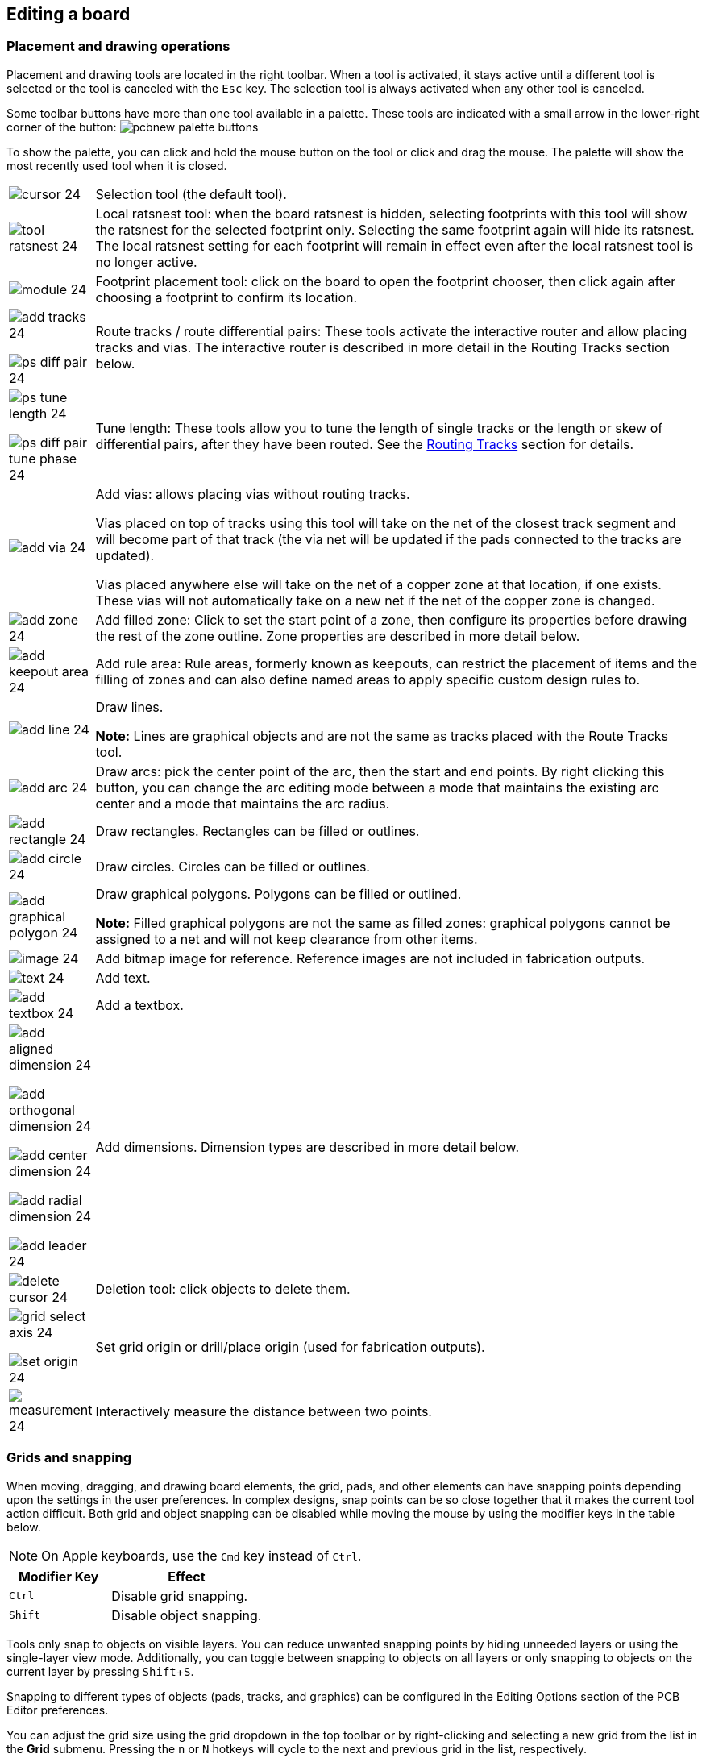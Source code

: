 :experimental:

== Editing a board

=== Placement and drawing operations

Placement and drawing tools are located in the right toolbar.  When a tool is activated, it stays
active until a different tool is selected or the tool is canceled with the kbd:[Esc] key.  The
selection tool is always activated when any other tool is canceled.

Some toolbar buttons have more than one tool available in a palette.  These tools are indicated
with a small arrow in the lower-right corner of the button:
image:images/pcbnew_palette_buttons.png[]

To show the palette, you can click and hold the mouse button on the tool or click and drag the
mouse.  The palette will show the most recently used tool when it is closed.

[width="100%",cols="5%,95%",]
|====
| image:images/icons/cursor_24.png[]
    | Selection tool (the default tool).
| image:images/icons/tool_ratsnest_24.png[]
    | Local ratsnest tool: when the board ratsnest is hidden, selecting footprints with this tool
      will show the ratsnest for the selected footprint only.  Selecting the same footprint again
      will hide its ratsnest.  The local ratsnest setting for each footprint will remain in effect
      even after the local ratsnest tool is no longer active.
| image:images/icons/module_24.png[]
    | Footprint placement tool: click on the board to open the footprint chooser, then click again
      after choosing a footprint to confirm its location.
| image:images/icons/add_tracks_24.png[]

  image:images/icons/ps_diff_pair_24.png[]
    | Route tracks / route differential pairs: These tools activate the interactive router and
      allow placing tracks and vias.  The interactive router is described in more detail in the
      Routing Tracks section below.
| image:images/icons/ps_tune_length_24.png[]

  image:images/icons/ps_diff_pair_tune_phase_24.png[]
    | Tune length: These tools allow you to tune the length of single tracks or the length or
    skew of differential pairs, after they have been routed.  See the
    <<length-tuning,Routing Tracks>> section for details.
| image:images/icons/add_via_24.png[]
    | Add vias: allows placing vias without routing tracks.

    Vias placed on top of tracks using this tool will take on the net of the closest track segment
    and will become part of that track (the via net will be updated if the pads connected to the
    tracks are updated).

    Vias placed anywhere else will take on the net of a copper zone at that location, if one
    exists.  These vias will not automatically take on a new net if the net of the copper zone is
    changed.
| image:images/icons/add_zone_24.png[]
    | Add filled zone: Click to set the start point of a zone, then configure its properties before
      drawing the rest of the zone outline.  Zone properties are described in more detail below.
| image:images/icons/add_keepout_area_24.png[]
    | Add rule area: Rule areas, formerly known as keepouts, can restrict the placement of items
      and the filling of zones and can also define named areas to apply specific custom design
      rules to.
| image:images/icons/add_line_24.png[]
    | Draw lines.

    *Note:* Lines are graphical objects and are not the same as tracks placed with the Route Tracks
          tool.
| image:images/icons/add_arc_24.png[]
    | Draw arcs: pick the center point of the arc, then the start and end points. By right clicking this button, you can change the arc editing mode between a mode that maintains the existing arc center and a mode that maintains the arc radius.
| image:images/icons/add_rectangle_24.png[]
    | Draw rectangles.  Rectangles can be filled or outlines.
| image:images/icons/add_circle_24.png[]
    | Draw circles.  Circles can be filled or outlines.
| image:images/icons/add_graphical_polygon_24.png[]
    | Draw graphical polygons.  Polygons can be filled or outlined.

    *Note:* Filled graphical polygons are not the same as filled zones: graphical polygons cannot
    be assigned to a net and will not keep clearance from other items.
| image:images/icons/image_24.png[]
    | Add bitmap image for reference. Reference images are not included in
    fabrication outputs.
| image:images/icons/text_24.png[]
    | Add text.
| image:images/icons/add_textbox_24.png[]
    | Add a textbox.
| image:images/icons/add_aligned_dimension_24.png[]

  image:images/icons/add_orthogonal_dimension_24.png[]

  image:images/icons/add_center_dimension_24.png[]

  image:images/icons/add_radial_dimension_24.png[]

  image:images/icons/add_leader_24.png[]
    | Add dimensions.  Dimension types are described in more detail below.
| image:images/icons/delete_cursor_24.png[]
    | Deletion tool: click objects to delete them.
| image:images/icons/grid_select_axis_24.png[]

  image:images/icons/set_origin_24.png[]
    | Set grid origin or drill/place origin (used for fabrication outputs).
| image:images/icons/measurement_24.png[]
    | Interactively measure the distance between two points.

|====

=== Grids and snapping

When moving, dragging, and drawing board elements, the grid, pads, and other elements can have
snapping points depending upon the settings in the user preferences.  In complex designs, snap
points can be so close together that it makes the current tool action difficult.  Both grid and
object snapping can be disabled while moving the mouse by using the modifier keys in the table
below.

NOTE: On Apple keyboards, use the kbd:[Cmd] key instead of kbd:[Ctrl].

[options="header",cols="40%,60%"]
|====
| Modifier Key | Effect
| kbd:[Ctrl] | Disable grid snapping.
| kbd:[Shift] | Disable object snapping.
|====

Tools only snap to objects on visible layers. You can reduce unwanted snapping
points by hiding unneeded layers or using the single-layer view mode.
Additionally, you can toggle between snapping to objects on all layers or only
snapping to objects on the current layer by pressing kbd:[Shift+S].

Snapping to different types of objects (pads, tracks, and graphics) can be
configured in the Editing Options section of the PCB Editor preferences.

You can adjust the grid size using the grid dropdown in the top toolbar or by
right-clicking and selecting a new grid from the list in the **Grid** submenu.
Pressing the kbd:[n] or kbd:[N] hotkeys will cycle to the next and previous grid
in the list, respectively.

You can also select a new grid or edit the available grids in the **Grids** pane
of the preferences dialog. As a shortcut to reach this dialog, right click the
image:images/icons/grid_24.png[show grid button] button on the left toolbar and
select **Edit Grids...**.

image::images/grid_panel.png[grid settings dialog]

In this dialog you can select an active grid from the list of grids, reorder the
list of grids, and add or remove grids. Grids defined in this dialog can have
unequal X and Y spacing as well as an optional name.

This dialog also lets you designate two grids from the list as "Fast Grids",
which can be quickly selected using kbd:[Alt+1] and kbd:[Alt+2].

Finally, you can configure grid overrides for different types of objects. Grid
overrides let you set particular grid sizes for different types of objects which
will be used instead of the default grid when working with those objects. For
example, you can set a 100 mil grid for footprints and pads while using
smaller grids to finely position tracks, vias, and text. Grid overrides can be
individually enabled and disabled in this dialog, or globally enabled and
disabled using the
image:images/icons/grid_override_24.png[grid override enable button] button on
the left toolbar (kbd:[Ctrl+Shift+G]).

To change the origin (zero point) of the grid, use **Place** -> **Grid Origin**
and click to place the origin in the canvas. This function is also available
with the image:images/icons/grid_select_axis_24.png[grid origin button] button
in the right toolbar. Alternatively, you can enter explicit coordinates for the
grid origin with **Edit** -> **Grid Origin...**.

The visual appearance of the grid can also be customized in several ways. You
can change the thickness of the grid markings, switch their shape (dots, lines,
or crosses), and set the minimum displayed spacing in the **Display Options**
page of the preferences dialog, and you can change the grid color in the
**Colors** page of the preferences dialog.

The grid can be shown or hidden using the
image:images/icons/grid_24.png[show grid button] button on the left-hand
toolbar. By default the grid is still active even if it is hidden, but this is
configurable in the **Display Options** preferences page. There you can set the
grid to be disabled when it is hidden or even disable the grid entirely.

[[editing-object-properties]]
=== Editing object properties

All objects have properties that are editable in a dialog.  Use the hotkey kbd:[E] or select
**Properties** from the right-click context menu to edit the properties of selected item(s).  You can
only open the properties dialog if all the items you have selected are of the same type.

You can also view and edit item properties using the Properties Manager. The
Properties Manager is a docked panel that displays the properties of the
selected item or items for editing. If multiple types of items are selected at
once, the properties panel displays only the properties shared by all of the
selected item types.

image::images/pcbnew_properties_manager.png[Properties Manager showing properties for a footprint]

Editing a property in the Properties Manager immediately applies the change.
When multiple items are selected, property modifications are applied to each
selected item individually, not to the whole selection as a group. For example,
when changing the orientation of multiple items, each item is individually
rotated around its own origin, not the group's origin.

Show the Properties Manager with **View** -> **Show Properties Manager** or the
image:images/icons/tools_24.png[Properties Manager icon] button on the left toolbar.

Several tools are available for editing properties of specific types of objects in bulk.
For text and graphical items, you can use the
<<pcbnew-edit-text-and-graphics-properties,Edit Text and Graphics Properties tool>>. Tracks and vias
can be bulk-edited using the <<modifying-tracks,Edit Track and Via Properties tool>>.
Teardrop properties can be edited with the <<editing-teardrops,Edit Teardrops tool>>.

In properties dialogs and many other dialogs, any field that contains a numeric
value can also accept a basic math expression that results in a numeric value.

For example, a dimension may be entered as `2 * 2mm`, resulting in a value of
`4mm`.  Basic arithmetic operators as well as parentheses for defining order of
operations are supported.

=== Board outlines (Edge Cuts)

KiCad uses graphical objects on the `Edge.Cuts` layer to define the board outline.  The outline
must be a continuous (closed) shape, but can be made up of different types of graphical object such
as lines and arcs, or be a single object such as a rectangle or polygon.  If no board outline is
defined, or the board outline is invalid, some functions such as the 3D viewer and some design rule
checks will not be functional.

[[working-with-footprints]]
=== Working with footprints

==== Adding footprints to the board

Footprints are automatically added to the board when the PCB is
<<forward-and-back-annotation,updated from the schematic>>. The footprint associated with each
schematic symbol is added to the board if it is not already present, and each footprint pad is
associated with the corresponding symbol pin's net. Symbol pins are matched to footprint pads by
pin/pad number.

When footprints are added to the board after an update from the schematic, they are grouped by
schematic sheet and by geographical location in the schematic. They are initially attached to the
cursor; you can place them by clicking in the desired location.

You can also add footprints to the board manually using the
xref:../eeschema/eeschema.adoc#assigning-footprints-in-symbol-properties[Add Footprint tool]
(kbd:[A] or the image:images/icons/module_24.png[] button).

NOTE: Footprints added in this way will not be automatically associated with a
      symbol or have nets assigned to their pads, and subsequent updates from
      the schematic will remove these unassociated footprints unless the
      footprint is locked or the **Delete footprints with no symbols** option is
      unchecked in the Update PCB From Schematic dialog. For these reasons, it
      is usually recommended to avoid manually adding footprints to the board.
      Manually adding footprints is necessary for
      <<starting-from-scratch,PCB-only workflows>>, and can also be useful for
      adding logos or other footprints that do not need a corresponding
      schematic symbol.

==== Placing and moving footprints

Once footprints have been added to the board, you can reposition them in many ways.

The Move command (kbd:[M]) moves a footprint or a selection of footprints, ignoring any connected
track segments that are not selected. No DRC checking is done when moving footprints with the Move
command, although any footprint courtyards that collide with the moved footprint's courtyard will
be highlighted.

There is a reference point for the move operation, which is the point in the footprint which
attaches to the cursor and therefore the point in the footprint that snaps to the grid and to other
objects. The reference point during a move is determined by the location of the cursor when the Move
command is initiated. If the cursor is over a pad, the pad's center will be used as the reference
point. If the cursor is not over a pad, the footprint's anchor (coordinate origin point) will be
used. To select an arbitrary snapping point, you can use the Move With Reference command instead of
the regular Move command (right click -> **Positioning Tools** -> **Move with Reference**). After
initiating the command, click on the desired reference point; KiCad will then begin the move with
that point as the reference.

You can also use the Drag command (kbd:[D]) to move the selected footprint using the interactive
router, maintaining all track connections to the footprint. Dragging footprints behaves like the
Highlight Collisions router mode: obstacles will not be avoided or shoved, only highlighted.
Ordinarily the router will prevent you from dragging a footprint into a position that violates DRC:
when you click to commit a drag in a position that violates DRC, the footprint will return to its
original position. To force a drag to be committed even if it violates DRC, kbd:[Ctrl]-click to
commit the drag. Like the Move command, colliding courtyards are highlighted.

NOTE: Only tracks that end at the origin of the footprint's pads will be dragged. Tracks that
      simply pass through the pad or that end on the pad at a location other than the origin will
      not be dragged.

You can move a footprint to the opposite side of the board with the Flip command (kbd:[F]). Any
parts of the footprint on a front layer will be swapped to the corresponding back layer, and vice
versa.

Footprints can be rotated counter-clockwise using the kbd:[R] hotkey, or clockwise using kbd:[Shift+R].
By default, footprints are rotated by 90 degrees every time the rotate command is used, but you
can configure the rotation angle step in **Preferences** -> **PCB Editor** -> **Editing Options**.

You can directly set a footprint's exact absolute position, rotation angle, and PCB side using
either the Footprint Properties dialog or the Properties panel.

To reposition a footprint relative to its current position, use the Move Exactly tool
(kbd:[Shift+M]). The dialog lets you specify an X and Y translation, as well as a rotation, that
will be applied to the footprint. The rotation can be performed relative to either the footprint's
anchor, the local coordinate origin, or the drill/place origin. You can also use polar coordinates
instead of Cartesian coordinates.

image::images/pcbnew_move_exactly.png[alt="Move Exactly dialog"]

To position a footprint relative to another object, you can use the Position Relative tool
(kbd:[Shift+P]). With this tool, you select a reference point for the move, which can be the local
origin, the grid origin, or another arbitrary point, such as a pad in another footprint. The
selected footprint is moved to the specified offset from the reference point.

image::images/pcbnew_position_relative_to.png[alt="Position Relative To Reference Item dialog"]

You can swap the position of two selected footprints using the Swap command (kbd:[S]). The
first footprint is assigned the location, rotation, and board side of the second footprint, and
vice versa. If there are more than two footprints selected, the locations are cycled: the last
footprint gets the position of the first footprint, the first footprint gets the location of the
second, and so on.

There are several convenience features that make it easier to find, select, and move specific
footprints or footprints related to another footprint.

The Get and Move Footprint command (kbd:[T]) prompts you to choose a footprint from a list or by
typing a reference designator. KiCad then attaches the chosen footprint to your cursor for a move
operation.

There are two commands to select other footprints that need to be connected to the selected
footprint but don't yet have routed connections. The Select All Unconnected Footprints command
(kbd:[O]) selects all footprints that have ratsnest lines to the currently selected footprints.
The command can be executed repeatedly to further expand the selection based on the newly selected
items. The Grab Nearest Unconnected Footprint command (kbd:[Shift+O]) selects the closest footprint
with ratsnest lines to the currently selected footprint, and additionally begins to move it. If
there are multiple footprints initially selected, the command will act like the Move Individually
command described below, individually moving the closest unconnected footprint for each of the
initially selected footprints.

You can select footprints based on their schematic sheet using the right click -> **Select** ->
**Items in Same Hierarchical Sheet** command, which selects all other footprints that are in the
same schematic sheet as the originally selected footprint.

If you want to move multiple selected footprints in sequence, use the Move Individually command
(kbd:[Ctrl+M]). After triggering the command, KiCad will begin moving the first selected footprint.
After you click to place the footprint, KiCad will immediately start moving the next footprint, in
the same order that you selected the footprints. You can skip moving a footprint by pressing
kbd:[Tab], commit the current move and skip any remaining moves by double-clicking, or cancel all
moves (including those already completed) by pressing kbd:[Esc].

If you want to move a collection of footprints at once into one area, the Pack and Move
Footprints command (kbd:[P]) closely packs the selected footprints together and moves them as
a block.

TIP: Move Individually and Pack and Move Footprints are useful in combination with other selection
     convenience features, such as cross-selection from the schematic or the advanced footprint
     selection features described above. For example, you could select a group of bypass capacitors
     in the Schematic Editor, switch to the PCB Editor where the corresponding footprints are now
     selected, and then use Move Individually to quickly place all of the bypass capacitor
     footprints close to their respective ICs. Alternatively, you could use one of the other
     selection tools, such as Select All Unconnected Footprints, to select many footprints from
     all over the board, then use Pack and Move Footprints to quickly put them all into a small
     area.

Finally, KiCad can automatically place footprints onto the board. The auto-place function attempts to
optimally place footprints to simplify ratsnest connections to other footprints. You can auto-place
the selected footprints with **Place** -> **Auto-Place Footprints** -> **Place Selected Footprints**,
or auto-place all footprints outside of the board outline with **Place** ->
**Auto-Place Footprints** -> **Place Off-Board Footprints**.

[[board-editing-footprints]]
==== Editing Footprints

Footprints in the board can be individually edited. Editing a footprint in the
board only affects that particular instance of the footprint; it does not affect
any other copies of that footprint in the board, and it does not affect the
library footprint.

To edit a footprint in the board, open its properties dialog (kbd:[E])

image::images/footprint_properties.png[]

The majority of the settings in this dialog are the same as in the
<<footprint-editor-properties,footprint editor>>. You can edit the footprint's
fields, attributes, clearance and zone connection settings, and 3D models, as in
the footprint editor. However, here you can also set the footprint's position,
orientation, and side. You can also update the footprint from the library,
exchange it for a different footprint, or edit the footprint itself in the
footprint editor.

There are two options for editing the footprint in the footprint editor.

* **Edit Footprint...** will open the specific instance of the footprint in the
  footprint editor. Editing this footprint will only affect this one instance of
  the footprint in the board. It will not affect other instances of the
  footprint in the board, and it will not affect the library copy of the
  footprint.
* **Edit Library Footprint...**  will open the library copy of the footprint in
  the footprint editor. Editing the library copy of the footprint will edit the
  footprint in the footprint library, but will not immediately affect any
  instances of that footprint in the board. To update footprints in the board
  with changes to the library footprint, use the
  **Update Footprint from Library...** tool.

==== Editing footprint fields

An individual symbol text field can be edited directly with the kbd:[E] hotkey
(with a field selected instead of a footprint) or by double-clicking on the
field.

image::images/footprint_field.png[]

The options in this dialog are the same as those in the full Footprint
Properties dialog, but are specific to a single field.

Only footprint fields can be edited this way in the board editor. Unlike fields,
Footprint text is a graphic object that can only be edited or moved in the
footprint editor.

NOTE: In versions of KiCad before version 8.0, footprint fields did not exist.
      Instead, footprint text could be edited directly in the board editor. In
      KiCad 8.0, footprint text is not editable in the board editor and can only
      be edited in the footprint editor.

==== Updating and exchanging footprints

When a footprint is added to the board, KiCad embeds a copy of the library
footprint in the board so that the board is independent of the system
libraries. Footprints that have been added to the board are not automatically
updated when the library changes. Library footprint changes are manually synced
to the board so that the board does not change unexpectedly.

NOTE: You can use the <<comparing-footprints,Compare Footprint with Library tool>>
      to inspect the differences between a footprint in a board with its
      corresponding library footprint.

To update footprints in the board to match the corresponding library footprint,
use **Tools** -> **Update Footprints from Library...**, or right click a
footprint and select **Update Footprint...**. You can also access the tool from
the <<board-editing-footprints,footprint properties dialog>>.

image::images/update_footprints_from_library.png[]

The top of the dialog has options to choose which footprints will be updated.
You can update all footprints on the board, update only the selected footprints,
or update only the footprints that match a specific reference designator, value,
or library identifier. The reference designator and value fields support
wildcards: `*` matches any number of any characters, including none, and `?`
matches any single character.

The middle of the dialog has options to control what parts of the footprint will be
updated. You can select specific fields to update or not update, which
properties of the fields to update (text, visibility, size and style, and
position), and how to handle fields that are missing or empty in the library
footprint. You can also choose whether to update footprint attributes, such as
footprint type, **not in schematic**, **exclude from position files** /
**bill of materials**, **exempt from courtyard requirement**, and
**do not populate**.

The bottom of the dialog displays messages describing the update actions that
have been performed.

To change an existing footprint to a different footprint, use **Edit** ->
**Change Footprints...**, or right click an existing footprint and select
**Change Footprint...**. This dialog is also accessible from the
<<board-editing-footprints,footprint properties dialog>>.

image::images/change_footprints.png[]

The options for the Change Footprints dialog are very similar to the Update
Footprints from Library dialog.

[[comparing-footprints]]
==== Comparing footprints between board and library

When a footprint in a board diverges from the corresponding footprint in the
original footprint library, you can use the Compare Footprint with Library tool
to inspect the differences between the two versions of the footprint. Run the
tool using **Inspect** -> **Compare Footprint With Library**.

image::images/pcbnew_compare_footprint_with_library_summary.png[Compare Footprint with Library Summary tab]

The **Summary** tab shows the name of the footprint, including its library and
board reference designator, and provides a list of the differences between the
board and library versions of the footprint.

image::images/pcbnew_compare_footprint_with_library_visual.png[Compare Footprint with Library Visual tab]

The **Visual** tab shows a visual comparison of the board and library versions
of the footprint. This can be used as a visual diff tool.

By default, the comparison displays both versions of the footprint superimposed
on each other. To see the changes more easily, you can drag the slider at the
bottom of the tab to the right to emphasize the library version of the footprint
in the superimposed view (making the board version of the footprint more
transparent) or drag it to the left to emphasize the board version (making the
library version more transparent). At the far right and left ends of the
slider, the board and library versions of the footprint, respectively, are fully
hidden. It may be helpful to drag the slider back and forth to see the changes
more clearly.

The screenshot above shows a visual comparison with the board version of the
footprint deemphasized. Looking at pad 1 on the left, you can see a large,
partially transparent pad (from the board footprint) surrounding a fully opaque,
smaller pad (from the library footprint). This indicates that the pad was
enlarged in the board version of the footprint, or shrunk in the library version
of the footprint.

=== Working with pads

The properties of each individual pad of a footprint can be inspected and edited after placing the
footprint on the board.  In other words, it is possible to override the design of an individual
footprint pad in a specific instance of the footprint on the board, if the footprint design in the
library is not appropriate.  For example, you may wish to remove the solder paste aperture for a
pad that needs to remain unsoldered in a specific design, or you may wish to move the location of
a through-hole pad for an axial-lead resistor in order to fit a specific design.

NOTE: By default, the position of all footprint pads are locked, so it is possible to edit the pad
      properties but not move the pad's location relative to the rest of the footprint.  Pads may
      be unlocked to allow free movement, which can be useful for certain applications (such as
      through-hole footprints with varying lead positions) but is generally never recommended for
      surface-mount footprints.

The pad properties dialog is opened through the context menu or default hotkey kbd:[E] when a pad
is selected.  Note that KiCad assumes that if you click near a pad, you are probably trying to
select the entire footprint rather than a single pad.  To select a single pad, make sure to click
inside the pad area, or turn off the Footprints setting in the selection filter (and make sure the
Pads setting is turned on) to prevent accidental selection of the entire footprint rather than a
specific pad.

image::images/pad_properties_general_pcb.png[scaledwidth="70%"]

This dialog lets you edit the physical properties of the pad, including size and shape. You can
also modify how the pad connects to other objects on the board, including clearance properties,
teardrops, and thermal reliefs.

This dialog is the same as the pad properties dialog in the footprint editor, except that here you
can also manually assign a net to a pad using the **net name** selector. The remaining options are
explained in the <<footprint-pads,Footprint Editor documentation>>.

NOTE: While you can manually assign nets to pads in the PCB editor, this is not a typical workflow.
      Usually net-to-pad connections are defined by the schematic and then
      <<forward-and-back-annotation,transferred to the PCB editor>>.

[[working-with-zones]]
=== Working with zones

Copper zones, also sometimes called copper pours or fills by other EDA tools, are solid or hatched
areas of copper assigned to a particular net that automatically keep clearance from other copper
objects.  Zones are commonly used to fill in all free space on a board layer (or a portion of a
layer) in order to create ground and power planes, carry high currents, or to provide shielding.

NOTE: Some EDA tools have separate tools for creating "plane layers" and for creating copper zones
      on signal layers.  In KiCad, the Copper Zone tool is used for both these applications.

Zones are defined by a polygonal **outline** that defines the maximum extent of the filled copper
area.  This outline does not represent physical copper and will not appear in exported
manufacturing data.  The actual copper areas of the zone must be **filled** each time the outline,
or any objects inside the outline, are modified.  The filling process may be run on a single zone,
or on all zones in a board (default hotkey kbd:[B]).  Zones may be **unfilled** (default hotkey
kbd:[Ctrl+B]) to improve performance and reduce visual clutter while editing large boards.

NOTE: By default, zone filling is a manual process rather than occurring every time an object
      changes that would result in a change to the zone copper.  This is because zone filling can
      be a slow process on older computers or very large designs.  It is important to make sure zone
      fills are up-to-date before generating outputs.  KiCad will check that zones have been updated
      and warn you before generating outputs or running DRC when zones have not yet been refilled.
      You can optionally enable automatic zone-filling in the Preferences dialog (**PCB Editor** ->
      **Editing Options** -> **Miscellaneous** -> **Automatically refill zones**).

To draw a zone, click the Add Filled Zone tool (image:images/icons/add_zone_24.png[]) on the right
toolbar, or use default hotkey kbd:[Ctrl+Shift+Z].  Click to choose the first point of the zone
outline.  The Zone Properties dialog will appear, allowing you to choose the zone net and other
properties.  These properties may be edited at any time, so it is not critical to choose them all
correctly at first.  Accept the dialog and continue placing points to define the zone outline.  To
finish the zone, double-click to set the last point.  Zone outline points may be modified like
graphic polygons, by dragging the square handles to move a corner or dragging the circular handles
to move an edge.  To edit the zone's properties, use hotkey kbd:[E] or select Properties from the
context menu.

image::images/zone_properties.png[scaledwidth="70%"]

**Layer:** A single zone object can create filled copper on one or more copper layers.  Check the
box next to each copper layer that this zone outline should fill on.  The copper on each layer will
be filled independently, but all layers will share the same net.

**Net:** Select the electrical net that the zone copper should be connected to.  It is possible to
create zones with no net assignment.  Zones with no net will keep clearance from any copper objects
on any net.

**Zone name** can be used to assign a specific name to a zone.  This name can be used to refer to
the zone in custom DRC rules.

**Zone priority level** determines the order in which multiple zones on a single layer are filled.
The highest priority level zone on a given layer will be filled first.  Lower-priority zones will
keep clearance to the filled areas of higher-priority zones.  Two zones on the same layer with the
same priority level will overlap (short-circuit) with each other, unless they are assigned different
nets. When two zone outlines with the same priority and different nets touch, one zone will maintain
clearance to the other so that they don't short.

**Locked** controls whether or not the zone outline object is <<locking,locked>>.  Locked objects may not be
manipulated or moved, and cannot be selected unless the **Locked Items** option is enabled in the
Selection Filter panel.

**Outline display** controls how the zone outline is drawn on screen.  In **Line** mode, only the
border lines of the outline are drawn.  In **Hatched** mode, hatch lines are drawn on the inside of
the outline border for a short distance, to make the zone outline more apparent.  In **Fully
Hatched** mode, hatch lines are drawn across the entire inside of the zone outline.

**Corner smoothing** controls the behavior of the filled copper areas at corners of the outline.
Corners can be smoothed by a chamfer or fillet, or can extend all the way to the outline corner if
smoothing is disabled. The chamfer or fillet size is configurable when those modes are selected.

NOTE: By default, chamfers and fillets are not added to **inside corners** of the zone outline,
      because this would result in filled copper extending _outside_ the outline.  If smooth inside
      corners are desired, enable the **Allow fillets outside zone outline** option in the
      Constraints section of the Board Setup dialog.

**Clearance** controls the minimum clearance the filled areas of this zone will keep from other
copper objects.  Note that if two clearance values are in conflict, the larger clearance value will
be used.  For example, if a zone is set to use 0.2mm clearance but its netclass is set to use 0.3mm
clearance, the result will be an 0.3mm clearance.

**Minimum width** controls the minimum size of narrow necks of copper created inside the zone.  Any
copper areas that would be below this minimum width are removed during the filling process.

**Pad connection** controls the way that the filled zone areas will connect to footprint pads on
the same net.  **Solid** connections will result in the copper completely overlapping the pads.
**Thermal reliefs** will result in small copper spokes connecting the pad to the rest of the copper
zone, increasing the thermal resistance between the pad and the rest of the zone.  This can be
useful for hand soldering.  **Reliefs for PTH** will apply thermal reliefs to plated through-hole
pads and use solid connections for surface mount pads.  **None** will result in the zone not
connecting to any pads on the same net.

**Thermal relief gap** controls the distance maintained between any pad and the copper zone when
the pad connection mode is set to generate thermal reliefs.

**Thermal spoke width** controls the width of the "spokes", or short copper segments connecting
the pad to the rest of the copper zone.

**Fill type** controls how the copper zone is filled: the default is **solid fill**, which will
result in copper filling in all available space within the zone outline.  The zone can also be set
to fill a **hatch pattern**, which will fill the area with a pattern that contains less copper.
This can be useful for flexible printed circuits and other specialty applications.

**Orientation** controls the angle of the hatch pattern lines.  An orientation of 0 degrees will
result in the hatch pattern using horizontal and vertical lines.

**Hatch width** controls the width of each line in the hatch pattern.

**Hatch gap** controls the distance between each line in the hatch pattern.

**Smoothing effort** controls the style of smoothing applied to the hatch pattern.  A value of 0
will result in no smoothing, and a value of 3 will result in the finest smoothing.  Higher values
will result in longer processing time and larger Gerber files.

**Smoothing amount** is a ratio that controls the size of the smoothing chamfers or fillets that
are generated when **smoothing effort** is set to a value other than 0.  An amount of 0.0 results
in no smoothing, and a value of 1.0 results in maximum smoothing (in other words, a chamfer or
fillet equal to half of the hatch gap).

**Remove islands** controls the behavior of isolated copper areas, also called islands, after the
initial zone fill.  When this is set to **always**, isolated areas inside the zone are removed.
When set to **never**, isolated areas are left alone, and will result in copper areas that are not
connected to the rest of the net.  When set to **below area limit**, a **minimum island size** can
be specified, and islands below this threshold will be removed.

NOTE: Regardless of the **remove islands** setting, islands are never removed
      from zones that are electrically unconnected. In other words, islands are
      only removed from zones that have at least one electrical connection.

[[routing-tracks]]
=== Routing tracks

KiCad features an interactive router that:

* Allows manual or guided (semi-automatic) routing of single tracks and differential pairs
* Enables modifications of existing designs by:
** Re-routing existing tracks when they are dragged
** Re-routing tracks attached to footprint pads when the footprint is dragged
* Allows tuning of track lengths and differential pair skew (phase) by inserting serpentine +
 tuning shapes for designs with tight timing requirements

By default, the router respects the configured design rules when placing tracks: the size (width)
of new tracks will be taken from the design rules and the router will respect the copper clearance
set in the design rules when determining where new tracks and vias can be placed.  It is possible
to disable this behavior if desired by using the Highlight Collisions router mode and turning on
the Allow DRC Violations option in the router settings (see below).

The router has three modes that can be selected at any time.  The router mode is used for routing
new tracks, but also when dragging existing tracks using the Drag (hotkey kbd:[D]) command.  These
modes are:

- **Highlight Collisions**: in this mode, most of the router features are disabled and routing is
  fully manual.  When routing, _collisions_ (clearance violations) will be highlighted in green
  and the newly-routed tracks cannot be fixed in place if there is a collision unless the Allow
  DRC Violations option is turned on.  In this mode, up to two track segments may be placed at a
  time (for example, one horizontal and one diagonal segment).
- **Shove**: in this mode, the track being routed will walk around obstacles that cannot be moved
  (for example, pads and locked tracks/vias) and _shove_ obstacles that can be moved out of the
  way.  The router prevents DRC violations in this mode: if there is no way to route to the cursor
  position that does not violate DRC, no new tracks will be created.
- **Walk Around**: in this mode, the router behaves the same as in Shove mode, except no obstacles
  will be moved out of the way.

Which mode to use is a matter of preference.  For most users, we recommend using Shove mode for
the most efficient routing experience or Walk Around mode if you do not want the router to modify
tracks that are not being routed.  Note that Shove and Walk Around modes always create horizontal,
vertical, and 45-degree (H/V/45) track segments.  If you need to route tracks with angles other
than H/V/45, you must use Highlight Collisions mode and enable the Free Angle Mode option in the
Interactive Router Settings dialog.

There are four main routing functions: Route Single Track, Route Differential Pair, Tune length
of a single track, and Tune skew of a differential pair.  All
of these are present in both the Route menu dropdown (individually) on the top toolbar and the
drawing toolbar in two overloaded icons on the drawing toolbar on the right.  The use of the
overloaded icons is described above.  One is for the two Route functions and one is for the two
Tune functions.  In addition, the Route menu allows the selection of Set Layer Pair and
Interactive Router Settings.

To route tracks, click the Route Tracks image:images/icons/add_tracks_24.png[] icon (from the
drawing toolbar or from the top toolbar under *Route*) or use the hotkey kbd:[X].  Click on a
starting location to select which net to route and begin routing.  The net being routed will
automatically be highlighted and the allowable clearance for the net will be indicated with a
gray outline around the tracks being routed.  The clearance outline can be disabled by changing
the Clearance Outlines setting in the Display Options section of the Preferences dialog.

NOTE: The clearance outline shows the maximum clearance from the routed net to any other copper on
      the PCB.  It is possible to use custom design rules to specify different clearances for a net
      to different objects.  These clearances will be respected by the router, but only the largest
      clearance value will be shown visually.

When the router is active, new track segments will be drawn from the routing start point to the
editor cursor.  These tracks are _unfixed_ temporary objects that show what tracks will be created
when you use a left-click or the kbd:[Enter] key to _fix_ the route.  The unfixed track segments
are shown in a brighter color than the fixed track segments.  When you exit the router using the
kbd:[Esc] key or by selecting another tool, only the fixed track segments will be saved.  The
Finish Route action (hotkey kbd:[End]) will fix all tracks and exit the router.

While you are routing, you can use the Undo Last Segment command (hotkey kbd:[Backspace]) to unfix
the tracks you most recently fixed.  You can use this command repeatedly to step back through the
route that you have already fixed.

In previous versions of KiCad, using the left mouse button or kbd:[Enter] to fix the routed
segments would fix all segments up to but _not including_ the segment ending at the mouse cursor
location.  In KiCad 6 and later, this behavior is optional, and by default, all segments
_including_ the one ending at the mouse cursor location will be fixed.  The old behavior
can be restored by disabling the "Fix all segments on click" option in the Interactive Router
Settings dialog.

While routing, you can hold the kbd:[Ctrl] key to disable grid snapping, and hold the kbd:[Shift]
key to disable snapping to objects such as pads and vias.

NOTE: Snapping to objects can also be disabled by changing the Magnetic Points preferences in the
      Editing Options section of the Preferences dialog.  We recommend that you leave object
      snapping enabled in general, so that you do not accidentally end tracks slightly off-center
      on a pad or via.

[[track-posture]]
==== Track posture

When routing in H/V/45 mode, the _posture_ refers to how a set of two track segments connect two
points that cannot be reached by a single H/V/45-degree segment.  In such a case, the points will
be connected by one horizontal or vertical segment and one diagonal (45-degree) segment.  The
posture refers to the order of these segments: whether the horizontal/vertical segment or the
diagonal segment comes first.

image:images/pcbnew_posture_a.png[width="45%"]
image:images/pcbnew_posture_b.png[width="45%"]

KiCad's router attempts to pick the best posture automatically based on a number of factors.  In
general, the router will attempt to minimize the number of corners in a route, and will avoid "bad"
corners such as acute angles whenever possible.  When routing from or to a pad, KiCad will choose
the posture that lines up the route with the longest edge of the pad.

In some cases, KiCad cannot guess the posture you intend correctly.  To switch the posture of the
track while routing, use the Switch Track Posture command (hotkey kbd:[/]).

In situations where there is no obvious "best" posture (for example, when starting a route from a
via), KiCad will use the movement of your mouse cursor to select the posture.  If you would like
the route to begin with a straight (horizontal or vertical) segment, move the mouse away from the
starting location in a mostly horizontal or vertical direction.  If you would like the route to
begin diagonally, move in a diagonal direction.  Once the cursor is a sufficient distance away from
the routing start location, the posture is set and will no longer change unless the cursor is
brought back to the starting location.  Detection of posture from the movement of the mouse cursor
can be disabled in the Interactive Router Settings dialog as described below.

NOTE: If you use the Switch Track Posture command to override the posture chosen by KiCad, the
      automatic detection of posture from mouse movement will be disabled for the remainder of the
      current routing operation.

==== Track corner mode

KiCad's router can place tracks with either sharp or rounded (arc) corners when routing in H/V/45
mode.  To switch between sharp and rounded corners, use the Track Corner Mode command (hotkey
kbd:[Ctrl+/]).  When routing with rounded corners, each routing step will place either a straight
segment, a single arc, or both a straight segment and an arc.  The track posture determines whether
the arc or the straight segment will be placed first.

Track corners can also be rounded after routing by using the Fillet Tracks command after selecting
the tracks on either side of the corner to be filleted. If a contiguous track selection contains
multiple corners, they will all be filleted.

NOTE: Dragging of tracks with arcs is not supported. Arcs are treated as immovable by the shove
router.

==== Track width

The width of the track being routed is determined in one of three ways: if the routing start point
is the end of an existing track and the image:images/icons/auto_track_width.png[] button on the top
toolbar is enabled, the width will be set to the width of the existing track.  Otherwise, if the
track width dropdown in the top toolbar is set to "use netclass width", the width will be taken
from the netclass of the net being routed (or from any custom design rules that specify a different
width for the net, such as inside a neckdown area).  Finally, if the track width dropdown is set to
one of the <<board-setup-pre-defined-sizes,pre-defined track sizes>> configured in the Board Setup
dialog, this width will be used.

NOTE: The track width can never be lower than the minimum track width configured in the Constraints
      section of the Board Setup dialog.  If a pre-defined width is added that is lower than this
      minimum constraint, the minimum constraint value will be used instead.

KiCad's router supports a single track width for the active route.  In other words, to change widths
in the middle of a track, you must end the route and then restart a new route from the end of the
previous route.  To change the width of the active route, use the hotkeys kbd:[W] and kbd:[Shift+W]
to step through the track widths configured in the Board Setup dialog.

==== Placing vias

While routing tracks, switching layers will insert a through via at the end of the current
(unfixed) track.  Once you place the via, routing will continue on the new layer.  There are several
ways to select a new layer and insert a via:

- By using the hotkey to select a specific layer, such as kbd:[PgUp] to select `F.Cu` or kbd:[PgDn]
  to select `B.Cu`.
- By using the Next Layer or Previous Layer hotkeys (kbd:[+] and kbd:[-]).
- By using the Place Via hotkey (kbd:[V]), which will switch to the next layer in the active
  layer pair.
- By using the Select Layer and Place Through Via action (hotkey kbd:[<]), which will open a dialog
  to select the target layer.

After using any of the above methods to add a via and change layer, but before clicking to fix the
via and commit the current trace segment, you can cancel placing the via by pressing kbd:[V]. The
via will be removed and routing will continue on the original layer.

You can place a via and end the current trace, without changing layers, by pressing kbd:[V] and
then double-clicking or kbd:[Shift]-clicking to place the via.

The size of the via will be taken from the active Via Size setting, accessible from the drop-down
in the top toolbar or the Increase Via Size (kbd:[']) and Decrease Via Size (kbd:[\ ]) hotkeys.
Much like track width, when the via size is set to "use netclass sizes", the via sizes configured
in the Net Classes section of the Board Setup will be used (unless overridden by a custom design
rule).

You can also place microvias and blind/buried vias while routing. Use the hotkey kbd:[Ctrl+V] to
place a microvia and kbd:[Alt+Shift+V] to place a blind/buried via.  Microvias may only be placed
such that they connect one of the outer copper layers to an adjacent layer.  Blind/buried vias
may be placed on any layer.

Vias placed by the router are considered to be part of a routed track.  This means that the via net
can be updated automatically (just like track nets can), for example when updating the PCB from the
schematic changes the net name of the track.  In some cases this may not be desired, such as when
creating stitching vias.  The automatic update of via nets can be disabled for specific vias by
turning off the "automatically update via nets" checkbox in the via properties dialog.  Vias placed
with the Add Free-standing Vias tool are created with this setting disabled.

[[modifying-tracks]]
==== Modifying tracks

After tracks have been routed, they can be modified by moving or dragging, or deleted and
re-routed.  When a single track segment is selected, the hotkey kbd:[U] can be used to expand the
selection to all connected track segments.  The first press of kbd:[U] will select track segments
between the nearest junctions with pads or vias.  The second press of kbd:[U] will expand the
selection again to include all track segments connected to the selected track on all layers.
Selecting tracks with this technique can be used to quickly delete an entire routed net.

There are two different drag commands that can be used to reposition a track segment.  The Drag
(45-degree mode) command, hotkey kbd:[D], is used to drag tracks using the router.  If the router
mode is set to Shove, dragging with this command will shove nearby tracks.  If the router mode is
set to Walk Around, dragging with this command will walk around or stop at obstacles.  The Drag
Free Angle command, hotkey kbd:[G], is used to split a track segment into two and drag the new
corner to any location.  Drag Free Angle behaves like the Highlight Collisions router mode:
obstacles will not be avoided or shoved, only highlighted.

NOTE: Dragging of tracks containing arcs is not yet possible.  Attempting to drag these tracks will
      result in the arcs being removed in some cases.  It is possible to resize a particular arc by
      selecting it and using the drag command (kbd:[D]).  When resizing an arc using this command,
      no DRC checking is performed.

The Move command (hotkey kbd:[M]) can also be used on track segments.  This command will pick up
the selected track segments, ignoring any attached track segments or vias that are not selected.  No
DRC checking is done when moving tracks using the Move command.

It is also possible to move a footprint while keeping tracks attached to the footprint as it moves.
To do so, use the drag command (kbd:[D]) with a footprint selected.  Any tracks that end at one of the
footprint's pads will be dragged along with the footprint.  This feature has some limitations:
it only operates in Highlight Collisions mode, so the tracks attached to footprints will not walk
around obstacles or shove nearby tracks out of the way.  Additionally, only tracks that end at the
origin of the footprint's pads will be dragged.  Tracks that simply pass through the pad or that
end on the pad at a location other than the origin will not be dragged.

To break a single track segment into two, use the Break tool (right click a track -> **Break Track**).
The track will be broken into two connected track segments at the cursor location. Each track segment
can then be selected, moved, and edited individually. To recombine the segments into a single segment,
drag the drack, or use the **merge co-linear tracks** option in the
<<cleaning-up-tracks-and-vias,Cleanup Tracks and Vias dialog>>.

==== Editing track and via properties

You can modify the width of tracks and the size of vias, without re-routing them, in the properties
dialog for the track or via. This modifies all selected tracks and vias. The properties dialog shows
the relevant properties for the items in the selection: if both tracks and vias are selected, then
properties for both types of objects will be displayed, but if only one type of object is selected
then properties for the other type of object will not be shown.

image::images/pcbnew_track_via_properties.png[scaledwidth="70%"]

In the Common section, you can change the assigned net of the selected objects using the **Net**
dropdown. If the **Automatically update via nets** option is checked, the selected vias cannot have
their assigned net manually changed, but instead will be assigned the net of any zone or pad that
they touch. You can also <<locking,lock>> the selected objects.

In the Tracks section, you can set the start and end position of the tracks and the layer they are
on. You can also change the track width, either from a list of
<<board-setup-pre-defined-sizes,pre-defined sizes>> or to an arbitrary value.

In the Vias section, you can change the position of a via, the via's type (through, micro, or
blind/buried), and which layers it spans. You can modify the via annulus and hole diameters, either
from a list of <<board-setup-pre-defined-sizes,pre-defined sizes>> or to arbitrary values. You can
also change the <<editing-teardrops,teardrop properties>> for vias here.

NOTE: The properties of selected tracks and vias can also be modified using the
      <<editing-object-properties,Properties Manager>>.

To modify tracks and vias in bulk you can use the **Edit Track and Via Properties** dialog
(**Edit** -> **Edit Track & Via Properties...**)..

image::images/pcbnew_edit_track_and_via_properties.png[scaledwidth="70%"]

*Scope* settings restrict the tool to editing only tracks, vias, or both. If
no scopes are selected, nothing will be edited.

*Filter Items* restricts the tool to editing particular objects in the selected scope.
Objects will only be modified if they match all enabled and relevant filters
(some filters do not apply to certain types of objects. For example, via size
filters do not apply to tracks). If no filters are enabled, all objects in the
selected scope will be modified. For filters with a text box, wildcards are
supported: `*` matches any characters, and `?` matches any single character.

*Filter items by net* filters to items assigned the specified net.
*Filter items by netclass* filters to items assigned to the specified netclass.

*Filter items by layer* filters to items on the specified board layer.

*Filter tracks by width* filters to tracks with the specified track width.
*Filter vias by size* filters to vias with the specified track width.

*Selected items only* filters to the current selection.

Properties for filtered objects can be set to new values in the bottom part of the dialog.
Properties can be set to arbitrary values by selecting *set to specified values* or set to
the default value from the net class (or custom rule) by selecting
*set to net class / custom rule values*.

Drop-down lists can be set to `-- leave unchanged --` to preserve existing values, or set to
a <<board-setup-pre-defined-sizes,pre-defined track or via size>> to change the filtered
objects' size. You can also change the filtered objects' layer.

[[cleaning-up-tracks-and-vias]]
==== Cleaning up tracks and vias

There is a dedicated tool for performing common cleanup operations on
tracks and vias, which is run via **Tools** -> **Cleanup Tracks & Vias...**.

image::images/pcbnew_cleanup_tracks_and_vias.png[Cleanup Tracks and Vias dialog]

The following cleanup actions are available and will be performed when selected:

*Delete tracks connecting different nets:* removes any track segments that short
multiple nets.

*Delete redundant vias:* remove vias that are redundant because they are located
on top of another via or on top of a through hole pad.

*Delete vias connected on only one layer:* removes vias that are only connected
to copper on a single layer and are therefore unnecessary.

*Merge co-linear tracks:* merges any track segments that are connected and
co-linear into a single equivalent track segment.

*Delete tracks unconnected at one end:* removes track segments that have at
least one dangling end.

*Delete tracks fully inside pads:* removes tracks that have both start and end
points within a pad and are therefore unnecessary.

Any changes that will be applied to the board are displayed at the bottom of the
dialog after clicking the **Build Changes** button. After building the changes,
the button changes to say **Update PCB**. The changes are not applied until
you press the **Update PCB** button.

==== Routing Convenience Functions

KiCad offers several functions to make certain routing operations more convenient.

If you need to route a number of traces from a set of pads, you can use the Route Selected tool to
quickly route from each pad in sequence. Select the pads you want to use as starting points, then
press kbd:[Shift+X] to route from each pad in sequence. The router will begin a trace from the first
selected pad, which you can route as you would any other trace. When you complete the trace, the
router will automatically begin a new trace from the next pad in the selection, in the same order
that you selected the pads. Pads that already have traces attached are skipped. You can also skip
routing the current trace and move on to the next pad by pressing kbd:[Esc]. You can also select
footprints instead of pads; all unrouted pads in the selected footprints will be used as starting
points.

If you want to route a number of traces _to_ a set of pads, instead of _from_ the pads, you can use
the Route Selected From Other End tool (kbd:[Shift+E]). This tool works the same way as the Route
Selected tool, except it uses each selected pad as an end point rather than a starting point. The
starting point for each trace is the other end of the ratsnest line for each selected pad.

Routing from the other end is also possible while routing individual traces: press kbd:[Ctrl+E] while
routing a trace to commit the current segment and begin routing from the other end of the in-progress
trace's ratsnest line.

Finally, you can quickly unroute traces connected to an object (footprint, pad, or trace) by
selecting the object, right-clicking, and selecting **Unroute Selected**. Any traces connected to the
selected object will be removed, starting at the selected object and continuing until another pad is
encountered.

==== Automatically completing traces

KiCad's router can automatically route individual traces, based on the connections defined in the
schematic. This can be thought of as a limited form of auto-routing that considers a single trace at
a time. The router will only use the current layer; it will not use vias or change layers.

While routing, press the kbd:[F] key to have the router attempt to automatically finish the current
trace. The trace will be automatically routed from the end of the last fixed trace segment to the
closest ratsnest anchor. If the router can't automatically finish the trace, it will allow you to
complete the trace manually. This action can also be performed by clicking **Attempt Finish** in the
context menu while routing.

When the router is not the active tool, you can automatically route multiple traces by selecting
footprints, pads, and traces to route from and pressing kbd:[Shift+F]. You do not need to select
both ends of a desired connection; the router will route from the selected item to its nearest
ratsnest anchor. If multiple items were selected, each item will be routed in sequence, in the order
that they were selected. If a connection cannot be automatically completed, the tool will pause with
the router active so that you can complete the trace manually. With the automatic completion paused
for a manual connection, you can press kbd:[Esc] to skip routing the current trace. After manually
completing the trace or skipping the connection, the tool will continue attempting to route the
remaining connections.

==== Routing differential pairs

Differential pairs in KiCad are defined as nets with a common _base name_ and a positive and
negative suffix.  KiCad supports using `{plus}` and `-`, or `P` and `N` as the suffix.  For example, the
nets `USB{plus}` and `USB-` form a differential pair, as do the nets `USB_P` and `USB_N`.  In the first
example, the base name is `USB`, and `USB_` in the second.  The suffix styles cannot be mixed: the
nets `USB{plus}` and `USB_N` do not form a differential pair.  Make sure you name your differential pair
nets accordingly in the schematic in order to allow use of the differential pair router in the PCB
editor.

To route a differential pair, click the Route Differential Pairs
image:images/icons/ps_diff_pair_24.png[] icon (from the drawing toolbar or from the top toolbar under
*Route*) or use the hotkey kbd:[6].  Click on a pad, via, or the end of an existing differential
pair track to start routing.  You can start routing from either the positive or negative net of a
differential pair.

The differential pair router will attempt to route the pair of tracks with a gap taken from the
design rules (differential pair gap can be configured in the Net Classes section of the Board Setup
dialog, or by using custom design rules).  If the starting or ending location of the route is a
different distance apart from the configured gap, the router will create a short "fan out" section
to minimize the length of track where the differential pair is not coupled.

When switching layers or using the Place Via (kbd:[V]) action, the differential pair router will
create two vias next to each other.  These vias will be placed as close as possible to each other
while respecting the design rules for copper and hole-to-hole clearance.

[[length-tuning]]
==== Length tuning

The length tuning tools can be used to add serpentine tuning shapes to tracks after routing.
Length tuning shapes are persistent objects that can be modified after they are created. To
tune the length of a track, first pick the appropriate tool.

- The single-track length tuning tool (icon image:images/icons/ps_tune_length_24.png[] or hotkey kbd:[7])
  will add serpentine shapes to bring the length of a single track up to the target value.
- The differential pair length tuning tool (icon image:images/icons/ps_diff_pair_tune_length_24.png[] or
  hotkey kbd:[8]) will do the same for a differential pair.
- The differential pair skew tuning tool (icon image:images/icons/ps_diff_pair_tune_phase_24.png[]
  or hotkey kbd:[9]) will add length to the shorter member of a differential pair in order to
  eliminate skew (phase difference) between the positive and negative sides of the pair.

As with the Routing icons, the Tuning icons are found in both the **Route** menu dropdown from
the top toolbar and the drawing toolbar on the right.

When a tuning tool is active, you can hover over traces in the board to show a status window that
displays their current length or skew as well as the target values. Click on the desired trace to
start tuning it. As you move the mouse cursor along the track, meander shapes will be added
interactively. If a target length has been set, meanders will stop being added when the target
length is reached. You can set a target length with custom DRC rules or in the tuning shape
properties; both methods are explained below. The popup window next to the cursor shows a live
measure of the length or skew compared to the design targets. You can adjust the spacing (kbd:[1]
to increase and kbd:[2] to decrease) and amplitude (kbd:[3] to increase and kbd:[4] to decrease)
while you tune. When you are done, click again to commit the tuned shape. The tuned trace doesn't
need to be perfect because you can adjust the shape after committing it. You can also place multiple
tuning shapes on the same track.

NOTE: The length tuning tools only support tuning the length of point-to-point nets between two
      pads.  Tuning the length of nets with different topologies is not supported.

NOTE: Differential pair length tuning can only be applied to the coupled portions of differential
      pairs. To apply length tuning to the uncoupled portions of differential pairs, you must use
      single-track length tuner.

===== Editing tuning patterns

After a tuning pattern has been added, it can be selected, modified, and moved. While it is selected,
the target length and routed length are shown in the message panel at the bottom left of the window.

image::images/pcbnew_tuning_pattern.png[A tuning pattern, selected and showing editing handles.]

When a pattern is selected, editing handles appear, which let you adjust the pattern geometry.

- Dragging the handles at the ends of the pattern will expand or contract the pattern along
  the trace.
- Dragging the corner handle towards or away from the trace will respectively decrease or
  increase the maximum meander amplitude.
- The final handle controls the meander spacing; dragging it towards the corner handle will
  increase the spacing, while dragging it away from the corner handle will increase the spacing.

The selection box and editing handles represent the maximum allowable extents of the tuning pattern.
Making the box smaller will reduce the size of the tuning pattern, even if this results in the tuned
trace being shorter than the target length. When the box is enlarged, the tuning pattern will expand
to fill the box until the target length is reached.

You can move a tuning pattern along its track by selecting it and dragging with the mouse, or
using the Move tool (kbd:[M]). Deleting a tuning pattern (kbd:[Del]) removes the tuning pattern
and restores the original untuned tracks. You can also ungroup the tuning pattern, which will
decompose it into its component tracks. The basic tracks have the same shape as the tuning pattern
but can be edited individually. Once ungrouped into tracks, a tuning pattern cannot be regrouped.

Another way to edit a tuning pattern is through its properties dialog. The properties dialog
exposes several additional parameters that can't be modified using the on-canvas interactive
editor. These properties can also be edited in the
<<editing-object-properties,Properties Manager>>.

image::images/pcbnew_length_tuning_settings.png[]

As with the interactive editor, you can set a maximum amplitude for the tuning pattern and a
spacing between meanders, but here you can set a minimum amplitude and configure the corner style.
Corners can be *filleted* (rounded) or *chamfered*. In each case you can set the *radius* as a
percentage of the maximum possible radius for the spacing and amplitude. You can also configure
the tuning pattern to be *single-sided*, which restricts it to one side of the baseline, as opposed
to the default style which positions meanders on both sides of the baseline.

You can set default values for these properties in the **Design Rules** ->
**Length-tuning Patterns** page of the Board Setup dialog. Each type of tuning pattern (single
track length, differential pair length, and differential pair skew) can have its own defaults.

Finally, the tuning pattern properties dialog is one of two ways to set the target length or skew
for a tuning pattern. Setting length targets is explained below.

===== Setting target length and skew

There are two ways to set a target length or skew for a net:

- In the properties dialog for a tuning pattern that has already been added to a track.
- Using a custom DRC rule with the `length` and/or `skew` constraints.

The first method is to specify a target in the **target length** or **target skew** field of the tuning pattern's
properties dialog. This target will only apply to the selected tuning pattern. Therefore, length
targets set in this way must be set separately for each tuning pattern in the design. The properties
dialog for a tuning pattern is only accessible after the pattern is initially created, so changing
a target length or skew in this way may require the pattern to be adjusted to meet the new target
value, if the pattern's geometric constraints do not allow sufficient space to meet the new target.

You can also set a target length and/or skew using <<custom-design-rules,custom design rules>>. If
custom rules are used, they will override any targets set in tuning pattern properties, unless the
**override custom rules** checkbox is enabled in the tuning pattern properties.

Using a custom rule allows you to set a net's target length and/or skew up front, before a pattern
is created. With custom rules you can set different length and skew targets based on specific criteria,
such as netclass or net name. You will also result in a DRC violation if the net's length or skew is
out of bounds.

When target length or skew is adjusted in a custom DRC rule after a pattern is created, the pattern
geometry will not be automatically updated to achieve the new target. You can use **Edit** ->
**Update All Tuning Patterns** to recalculate all tuning patterns to meet the new targets.

The following example custom rule sets a target length and skew for nets in the `high_speed` netclass.
The target length is 100mm, and a DRC error will be raised if it is below 95mm or above 105mm. The
target skew is at most 0.1mm.

```
(rule "target length and skew"
      (condition "A.NetClass == 'high_speed'")
      (constraint length (min 95mm) (opt 100mm) (max 105mm))
      (constraint skew (max 0.1mm)))
```

See the custom rule documentation for more details of how to create rules that only apply to certain nets.

===== Length tuning pitfalls and tips

The length tuner only tunes nets with a point-to-point topology; branching nets are not supported.
When the length tuner encounters a branch, it stops at the branch and only considers the length of the
net up to that branch.

Sometimes you may end up with leftover stub tracks somewhere in your design. These can turn what appears to
be a point-to-point net into a branched topology, which will prevent length tuning from working as expected.
It may be easier to find such stub tracks when you switch footprints, vias, and tracks to outline mode
(image:images/icons/pad_sketch_24.png[], image:images/icons/via_sketch_24.png[], and
image:images/icons/showtrack_24.png[] buttons, respectively). You can also use the
<<cleaning-up-tracks-and-vias,track cleanup tool>> (**Tools** -> **Cleanup Tracks and Vias...**) to remove
many of these stubs automatically.

By default, the length tuner includes vias in its length calculations. Only the layer-to-layer length
of the via is used, which may be shorter than the full top-to-bottom via height if the tuned path is
not exclusively on the board top and bottom. The accuracy of this calculation depends on the board
stackup being accurately configured. Via length can be ignored in length tuner calculations by
deselecting **include stackup height in track length calculations** in the **Constraints** page of
the <<board-setup-constraints,Board Setup dialog>>.

The length tuner is optimized for adjusting the effective electrical distance between two points,
and therefore it calculates net length in a slightly different way than other tools, such as the Net
Inspector. In addition to discounting net branches and unused portions of vias,
the length tuner also optimizes paths through pads to use the shortest possible path in its
calculations. In comparison, the Net Inspector reports a simple summation of copper segment lengths.
Both calculations are accurate, but they are optimized for different purposes. These differences are
discussed in more detail in the <<net-inspector,Net Inspector documentation>>.

[[editing-teardrops]]
==== Teardrops

Teardrops are areas of extra copper that smooth the transition between track
and pads, vias, or other tracks. Teardrops are added to increase the mechanical
robustness of a trace connection. They also reduce the risk of a misaligned
drill hole disconnecting a trace from a drilled pad or via.

image::images/pcbnew_teardrop.png[teardrop on a through hole pad]

You can add teardrops to your design in bulk using the **Edit** ->
**Edit Teardrops...** dialog. This dialog has controls for filtering which
objects are affected and settings for configuring the shape of the new
teardrops. It also lets you edit or remove existing teardrops.

The **Scope** section controls which types of objects will be affected: PTH
pads, SMD pads, vias, and/or track-to-track connections. The **Filter Items**
section lets you filter objects by other criteria; you can filter items by net,
net class, and layer, or choose to act only on round pads, pre-existing
teardrops, or the objects in your selection.

The **Action** section controls whether to add or remove teardrops, as well as
the size and shape of the new teardrops. Adding a teardrop to an object that
already has a teardrop will update the existing teardrop with the new settings.
When adding teardrops, you can choose to use the default teardrop settings from
the Board Setup dialog, or choose specific values for the new teardrops.

**Prefer zone connection:** if selected, a teardrop will not be created if the
object is also connected to a zone.
**Allow teardrops to span 2 track segments:** if selected, the teardrop will be
able to spread over a second track segment if the first segment is too short to
support a full teardrop.
**Maximum track width:** a teardrop will not be created for a track connection
that is wider than this percentage of the pad width (minimum pad dimension).
**Best length:** the ideal length of the teardrop, as a percentage of the width
(smallest dimension) of the attached object.
**Maximum length:** the maximum length of the teardrop, as an absolute length.
**Best width:** the ideal width of the teardrop, as a percentage of the width
(smallest dimension) of the attached object.
**Maximum width:** the maximum width of the teardrop, as an absolute width.
**Curved edges:** if selected, the teardrop edges will be curved instead of a
straight line. If curved, **points** controls the number of points in the curve;
more points will result in a smoother curve.

image::images/pcbnew_edit_teardrops.png[Edit Teardrops dialog]

Default properties for teardrops can be configured in the Board Setup dialog.
These defaults will be used in the Edit Teardrops dialog when
**add teardrops with default values for shape** is selected in that dialog. The
defaults are configured separately for teardrops connecting to round shapes,
rectangular shapes, or between tracks. The available options for each type of
teardrop are the same as in the Edit Teardrops dialog.

image::images/board_setup_teardrops.png[Board Setup Teardrops panel]

Rather than in bulk, you can add or edit teardrops for individual vias
in the properties dialog for that via, or for individual pads in the
**Connections** tab of the pad's properties dialog. The settings in the
properties dialogs are the same as in the Edit Teardrops dialog. You can also
edit teardrops for individual pads and vias with the
<<editing-object-properties,Properties Manager>>.

image::images/pcbnew_pad_properties_teardrops.png[Pad Properties Connections settings]

Teardrops in KiCad are small zones, meaning that when they refill they avoid
shorting to copper objects on other nets. They are initally filled when they are
added, but they are unfilled and refilled with other zones on the board: when
using the Unfill All Zones and Refill All Zones commands, running DRC,
generating fabrication outputs, etc. Teardrops can be shown in filled or outline
mode using the zone display controls in the left toolbar.

==== Interactive router settings

The interactive router settings can be accessed through the **Route** menu, or by right-clicking
on the image:images/icons/add_tracks_24.png[Route Tracks icon] button in the toolbar.  These
settings control the router behavior when routing tracks as well as when dragging existing tracks.

image::images/pcbnew_interactive_router_settings.png[]

[options="header",cols="25%,75%"]
|====
| Setting | Description
| Mode    | Sets the operating mode of the router for creating new tracks and dragging existing
            tracks.  <<See above>> for more information.
| Free angle mode | Allows routing tracks at any angle, instead of just at 45-degree increments.
                    This option is only available if the router mode is set to Highlight
                    collisions.
| Allow DRC violations | Allow placing tracks and vias that violate DRC rules.  This option is only
                         available if the router mode is set to Highlight collisions.
| Shove vias | Allow the router to shove vias along with tracks. When this is disabled, vias cannot
               be shoved. This option is only available if the router mode is set to Shove.
| Jump over obstacles | Allow the router to attempt to move colliding tracks behind solid obstacles
                        (such as pads). This option is only available if the router mode is set to
                        Shove.
| Remove redundant tracks | Automatically removes loops created in the currently-routed track,
                            keeping only the most recently routed section of the loop.
| Optimize pad connections | When this setting is enabled, the router attempts to avoid acute
                             angles and other undesirable routing when exiting pads and vias.
| Smooth dragged segments | When dragging tracks, attempts to combine track segments together to
                            minimize direction changes.
| Optimize entire track being dragged
    | When enabled, dragging a track segment will result in KiCad optimizing the rest of the track
      that is visible on the screen.  The optimization process removes unnecessary corners, avoids
      acute angles, and generally tries to find the shortest path for the track.  When disabled,
      no optimizations are performed to the track outside of the immediate section being dragged.
| Use mouse path to set track posture
    | Attempts to pick the track posture based on the mouse path from the routing start location.
| Fix all segments on click
    | When enabled, clicking while routing will fix the position of all the track segments that
      have been routed, including the segment that ends at the mouse cursor.  A new segment will
      be started from the mouse cursor location.  When disabled, the last segment (the one that
      ends at the mouse cursor) will not be fixed in place and can be adjusted by further mouse
      movement.

|====

[[pcb-graphical-objects]]
=== Graphical objects

Graphical objects (lines, arcs, rectangles, circles, polygons, text, and dimensions) can exist on any layer. Unlike
zones, the shape of a graphical object is exactly defined by its own properties, and is not affected by
other objects. Shape properties include size, position, line width, and fill.

Graphical objects on copper layers can be assigned nets and make connections to other copper objects,
just like tracks and zones.

==== Graphical shapes

The buttons on the right toolbar can be used to create:

* Lines (image:images/icons/add_line_24.png[], default hotkey kbd:[Ctrl+Shift+L])
* Arcs (image:images/icons/add_arc_24.png[], default hotkey kbd:[Ctrl+Shift+A])
* Rectangles (image:images/icons/add_rectangle_24.png[])
* Circles (image:images/icons/add_circle_24.png[], default hotkey kbd:[Ctrl+Shift+C])
* Polygons (image:images/icons/add_graphical_polygon_24.png[], default hotkey kbd:[Ctrl+Shift+P])

Arcs have two editing modes, which are selectable in **Preferences** ->
**PCB Editor** -> **Editing Options** or by right clicking the
image:images/icons/add_arc_24.png[] button on the right toolbar. The first mode
(**keep arc center, adjust radius**) maintains the position of the arc center as
as the arc endpoints or midpoint are dragged, changing the radius as necessary.
The second mode (**keep arc endpoints or direction of starting point**)
maintains the position of the arc endpoints and the arc's direction of curvature
as the midpoint or center are dragged.

Just like with tracks, you can expand a selection from one graphic line to include all other
contiguous graphic lines by pressing kbd:[U].

The properties of a graphic shape can be adjusted in the shape's properties dialog or with the
<<editing-object-properties,Properties Manager>>. Rectangles, circles, and polygons can be filled
shapes or outlines.  The **line width** option controls the width of the outline, even for filled
objects.  The outline width extends on both sides of the "ideal" shape of the graphic object.
For example, a graphic circle that is defined to have 2mm radius and 0.2mm line width will consist
of a torus with an outer radius of 2.1mm and inner radius of 1.9mm.  If the **filled shape**
option is enabled and the line width is set to 0, the shape will be a filled circle with 2mm
radius. Several line styles are available: solid, dashed, dotted, dash-dot, and dash-dot-dot.

image::images/graphic_shape_properties.png[scaledwidth="70%"]

NOTE: You can customize the default style of newly-created graphical shapes in the Text & Graphics
      Defaults section of the Board Setup dialog.

Graphical shapes on copper layers can have a net assigned in their properties dialog. Copper
shapes with a net make connections like tracks or zones. Unlike zones, copper graphical
objects always maintain their shape and do not keep clearance to other copper objects.

===== Shape modification tools

KiCad has several tools for modifying combinations of graphic shapes in useful
ways, such as chamfering two lines or combining two polygons. These tools are
used by selecting the shapes you want to modify, right clicking, and then
choosing the relevant tool in the **Shape Modification** submenu. Different
tools are available for different combinations of selected shapes.

**Heal shapes** fixes a discontinuity between two lines or arcs. A new line
segment is added to connect the ends of each shape together, up to a specified
tolerance.

**Fillet lines** adds an arc to round the corner between two connected lines
with a specified radius. The two original lines are shortened to meet the
endpoints of the arc.

**Chamfer lines** adds a line segment to create a new edge between two connected
lines with a specified setback. The two original lines are shortened to meet the
endpoints of the new segment.

**Extend lines to meet** lengthens two selected lines until they intersect each
other. The two lines will share a coincident endpoint.

**Merge polygons** combines two or more selected polygons into one new polygon
that is the union of the original shapes.

**Subtract polygons** subtracts one or more polygons from another polygon,
resulting in a new polygon that is the difference of the original shapes. The
first-selected polygon(s) are subtracted from the last-selected polygon.

**Intersect polygons** results in a new polygon that is the shape of the
overlapping area between two or more selected polygons.

===== Converting objects to and from graphic shapes

KiCad provides tools to convert graphic objects to other types of objects, other
types of objects to graphic objects, and graphic objects to other kinds of
graphic objects. These tools are used by selecting the shapes you want to
convert, right clicking, and then choosing the desired result object from the
**Create From Selection** submenu. Most types of object conversions have several
conversion options that are presented in a settings dialog. The exact options
differ based on the target object type.

When converting to a graphic polygon, rule area, or zone, there are several
options for how to convert the source objects into a polygonal outline.

* If **copy line width of first object** is selected, an unfilled polygon will
  be created that has its line width taken from the line width of the first
  selected source object. This option is only available when converting to a
  graphic polygon, and the source object must be a closed shape.
* If **use centerlines** is selected, an object with zero line width will be
  created, with its outline placed at the centerlines of the source objects. The
  source object must be a closed shape. If the target object is a graphic
  polygon, it will be filled.
* If **create bounding hull** is selected, an object will be created
  with the specified **line width**. The object's outline will be offset from
  the outermost extents of the source object by the specified **gap**. The
  source object does not need to be a closed shape when a bounding hull is
  created.

Most conversions provide a **delete source objects after conversion** option,
which will result in the original object being deleted during the conversion,
only leaving the new object in place. If this option is not selected, the
conversion will leave the original object in place in addition to the new
object. The original object will be selected following the conversion so that it
can be manually deleted by pressing kbd:[Delete].

image::images/create_polygon_from_selection.png[]

The following conversion types are available:

* **Create Polygon From Selection** converts a graphic shape, text, zone, rule
  area, or track into a polygon. This can be used to convert separate graphic
  shapes, such as lines and arcs, into a unified shape. It can also be used to
  convert a text object into a shape that can have its outline manipulated
  graphically.
* **Create Zone From Selection** converts a graphic shape, text, zone, rule
  area, or track into a zone. In addition to the conversion settings, the
  conversion dialog also shows options for
  <<working-with-zones,configuring the resulting zone>>. This can be used to
  create zone outlines with complex shapes, such as curves, that would otherwise
  be difficult to create using the zone tool.
* **Create Rule Area From Selection** converts a graphic shape, text, zone, rule
  area, or track into a rule area. In addition to the conversion settings, the
  conversion dialog also shows options for
  <<pcb-rule-areas,configuring the resulting rule area>>. This can be used to
  create rule area outlines with complex shapes, such as curves, that would
  otherwise be difficult to create using the rule area tool.
* **Create Lines From Selection** converts a graphic polygon or rectangle into
  graphic lines that follow the source shape's outline. This can be used to
  convert a unified shape into its constituent outline segments.
* **Create Tracks From Selection** converts a graphic shape, zone, or rule area
  into tracks that follow the source shape's outline. If the source object is
  not on a copper layer, a dialog will be presented to specify the target copper
  layer. The source object is not removed following conversion, but remains
  selected so that it can be easily deleted if desired.
* **Create Arc From Selection** converts a graphic line segment or track segment
  into a graphic arc. The arc's endpoints are placed at the endpoints of the
  source segment and its thickness is taken from the source object's line
  thickness. The source segment is not removed following conversion, but remains
  selected so that it can be easily deleted if desired.

==== Text objects

Graphical text may be placed by using the image:images/icons/text_24.png[] button in the right
toolbar or by keyboard shortcut kbd:[Ctrl+Shift+T].  Activating the tool brings up a text
properties dialog. After configuring the text and its properties and accepting the dialog,
you can click in the canvas to place the text.

You can also add text boxes, which are similar to regular text except that they have an optional
border and they automatically reflow text within that border. Text boxes are placed with the
image:images/icons/add_textbox_24.png[] button, and require clicking twice to specify the top
left and bottom right corners of the box.

image::images/text_properties_dialog.png[scaledwidth="70%"]

**Locked** controls whether or not the text object is <<locking,locked>>.  Locked objects may not be
manipulated or moved, and cannot be selected unless the **Locked Items** option is enabled in the
Selection Filter panel.

**Layer** controls the text's layer. Text may be placed on any layer, but note that text on
copper layers cannot be associated with a net and cannot form connections to tracks or pads.
Copper zones will fill around the rectangular bounding box of text objects.

There are several formatting options: text can be bolded, italicized, left/right/center aligned,
and reversed. Regular text objects (not text boxes) can also have their vertical alignment
adjusted. The **knockout** option, which is also limited to regular text objects, adds a solid
rectangle surrounding the text and makes the text itself a negative cutout.

The text itself can use any TTF font available on your system, or the built-in KiCad stroke font.

NOTE: User fonts are not embedded in the project. If the project is opened on another computer
that does not have the selected font installed, a different font will be substituted. For maximum
compatibility, use the KiCad font. Also consider converting text objects to polygons before sharing
a project (right click a text object -> **Create from Selection** ->
**Create Polygon from Selection...**). Text converted to polygons is not editable as text, but will
render identically on any computer.

You can adjust the text size with the **text width** and **text height** controls. When you are using
the KiCad font, you can also adjust the stroke width with the **thickness** control.

**Position X** and **position Y** control the text object's location. These properties are not
available for text boxes.

**Orientation** is the rotation angle of the text object. You can select an angle in 90 degree
increments from the dropdown, or type in an arbitrary angle.

Text boxes additionally have options controlling their border. The **border** checkbox makes the
border visible or invisible. For visible borders, you can adjust the border's thickness with the **border width** control and the line style with the **border style** control (solid, dashed, dotted, dash-dot, or dash-dot-dot).

NOTE: You can customize the default style of newly-created text objects in the Text & Graphics
      Defaults section of the Board Setup dialog.

Finally, text supports markup for superscripts, subscripts, overbars, evaluating project
variables, and accessing symbol field values.

[options="header",cols="30%,40%,40%"]
|====
| Feature | Markup Syntax | Result
| Superscript
  | `text^{superscript}`
  | text^superscript^
| Subscript
  | `text_{subscript}`
  | text~subscript~
| Overbar
  | `~{text}`
  | [overline]#text#
| <<schematic-setup-text-variables,Variables>>
  | `${variable}`
  | _variable_value_
| <<text-variables,Symbol Fields>>
  | `${refdes:field}`
  | _field_value_ of symbol _refdes_
|====

NOTE: Variables must be defined in
      <<board-setup-text-variables,Board Setup>> before they can be
      used. There are also a number of
      <<text-variables,built-in text variables>>.

==== Dimensions

Dimensions are graphical objects used to show a measurement or other marking on a board design.
They may be added on any drawing layer, but are normally added to one of the User layers.  KiCad
currently supports five different types of dimension: aligned, orthogonal, center, radial, and
leader.

**Aligned** dimensions (image:images/icons/add_aligned_dimension_24.png[]) show a measurement of
distance between two points.  The measurement axis is the line that connects those two points, and
the dimension graphics are kept parallel to that axis.

**Orthogonal** dimensions (image:images/icons/add_orthogonal_dimension_24.png[]) also measure the
distance between two points, but the measurement axis is either the X or Y axis.  In other words,
these dimensions show the horizontal or vertical component of the distance between two points.
When creating orthogonal dimensions, you can select which axis to use as the measurement axis based
on where you place the dimension after selecting the two points to measure.

**Center** dimensions (image:images/icons/add_center_dimension_24.png[]) create a cross mark to
indicate a point or the center of a circle or arc.

**Radial** dimensions (image:images/icons/add_radial_dimension_24.png[]) show a measurement between
a center point and the outside of a circle or arc. The center point is indicated by a cross.

**Leader** dimensions (image:images/icons/add_leader_24.png[]) create an arrow with a leader line
connected to a text field.  This text field can contain any text, and an optional circular or
rectangular frame around the text.  This type of dimension is often used to call attention to parts
of the design for reference in fabrication notes.

image::images/dimensions.png[scaledwidth="70%"]

After creating a dimension, its properties may be edited (hotkey kbd:[E]) to change the format of
the displayed number and the style of the text and graphic lines.

NOTE: You can customize the default style of newly-created dimension objects in the Text & Graphics
      Defaults section of the Board Setup dialog.

image::images/dimensions_dialog.png[scaledwidth="70%"]

===== Dimension format options

**Override value:** When enabled, you may enter a measurement value directly into the **Value**
field that will be used instead of the actual measured value.

**Prefix:** Any text entered here will be shown before the measurement value.

**Suffix:** Any text entered here will be shown after the measurement value.

**Layer:** Selects which layer the dimension object exists on.

**Units:** Selects which units to display the measured value in.  **Automatic** units will result
in the dimension units changing when the display units of the board editor are changed.

**Units format:** Select from several built-in styles of unit display.

**Precision:** Select how many digits of precision to display.

===== Dimension text options

Most of the dimension text options are identical to those options available for other graphical
text objects (see the Graphical Objects section above).  Some specific options for dimension text
are also available:

**Position mode:** Choose whether to position the dimension text manually, or to automatically keep
it aligned with the dimension measurement lines.

**Keep aligned with dimension:** When enabled, the orientation of the dimension text will be
adjusted automatically to keep the text parallel with the measurement axis.

===== Dimension line options

**Line thickness:** Sets the thickness of the graphical lines that make up a dimension's shape.

**Arrow length:** Sets the length of the arrow segments of the dimension's shape. A negative
arrow length reverses the arrow direction.

**Extension line offset:** Sets the distance from the measurement point to the start of the
extension lines.

**Extension line overshoot:** Sets the distance from the dimension's line to the end of the
extension lines.

===== Leader options

image::images/dimensions_leader.png[scaledwidth="70%"]

**Value:** Enter the text to show at the end of the leader line.

**Text frame:** Select the desired border around the text (circle, rectangle, or none).

[[pcbnew-edit-text-and-graphics-properties]]
==== Bulk editing text and graphics

Properties of text and graphics, including dimensions, can be edited in bulk using the *Edit Text and
Graphics Properties* dialog (**Edit** -> **Edit Text & Graphic Properties...**).

image::images/pcbnew_edit_text_and_graphics_properties.png[scaledwidth="70%"]

===== Scope and Filters

*Scope* settings restrict the tool to editing only certain types of objects. If
no scopes are selected, nothing will be edited.

*Filters* restrict the tool to editing particular objects in the selected scope.
Objects will only be modified if they match all enabled and relevant filters
(some filters do not apply to certain types of objects. For example, parent
footprint filters do not apply to graphic items and are ignored for the purpose
of changing graphic properties). If no filters are enabled, all objects in the
selected scope will be modified. For filters with a text box, wildcards are
supported: `*` matches any characters, and `?` matches any single character.

*Filter items by layer* filters to items on the specified board layer.

*Filter items by parent reference designator* filters to fields in the
footprint with the specified reference designator. *Filter items by parent
footprint library id* filters to fields in footprint with the specified library
identifier.

*Selected items only* filters to the current selection.

===== Action

Properties for filtered objects can be set to new values in the bottom part of
the dialog. Properties can be set to arbitrary values by selecting *set to
specified values* or reset to their layer's default value by selecting *set to
layer default values*.

Drop-down lists and text boxes can be set to `-- leave unchanged --` to preserve
existing values. Checkboxes can be checked or unchecked to enable or disable a
change, but can also be toggled to a third "leave unchanged" state.

All items can have their *layer* set.

Graphic items can have their *line thickness* modified.

Text properties that can be modified are *font*, *text width*, *text height*,
*text thickness* (KiCad font only), emphasis (*bold* and *italic*), orientation
(*keep upright*), and alignment (*center on footprint*). Footprint text can also
have its *visibility* set.

==== Cleaning up graphics

There is a dedicated tool for performing common cleanup operations on
graphics, which is run via **Tools** -> **Cleanup Graphics...**.

image::images/cleanup_graphics.png[]

The following cleanup actions are available and will be performed when selected:

*Merge lines into rectangles:* combines individual graphic lines that together
form a rectangle into a single rectangle shape object.

*Delete redundant graphics:* deletes graphics objects that are duplicated or
degenerate.

*Fix discontinuities in board outlines:* modifies the existing board outline to
fix any discontinuities that are within the specified tolerance.

Any changes that will be applied to the board are displayed at the bottom of the
dialog. They are not applied until you press the **Update PCB** button.

[[pcb-rule-areas]]
=== Rule areas (keepouts)

Rule areas, also known as keepouts, are board regions that can have specific DRC
rules defined for them. Some basic rules are available that will raise DRC
errors if certain types of objects are within the bounds of the rule area, but
rule areas can also be used together with
<<custom-design-rules,custom DRC rules>> to define complex DRC behavior that
only applies within the rule area.

You can add a rule area by clicking the
image:images/icons/add_keepout_area_24.png[] button on the right toolbar
(kbd:[Ctrl+Shift+K]). Click on the canvas to place the first corner, which will
show the Rule Area Properties dialog. After configuring the rule area
appropriately, press **OK** to continue placing corners of the rule area. The
rule area shape can be an arbitrary polygon; click on the starting corner or
double click to finish placing the rule area.

image::images/rule_area.png[]

The Rule Area Properties dialog has the following options:

The **layers** list determines which layers the rule area applies to. The area
only appears on these layers and the selected keepout rules only apply on these
layers. At least one layer must be selected. By default, the active layer in
the editing canvas is preselected in the rule area layer list.

The **area name** field is optional and provides an identifier for the rule
area. If it is provided, it is included in DRC violation messages to make them
clearer. It can also be used in custom DRC rules to identify a particular rule
area.

The **locked** checkbox determines if the rule area should be
<<locking,locked>>. As with other objects, rule areas can also be locked or
unlocked after they are created.

Several **basic rules** are available to keep out various types of objects.  The
basic rules can be configured to keep out tracks, vias, pads, zone fills, and/or
footprints. If an object of one of the selected types is within the rule area, a
DRC error will be raised. Additionally, zone fills will automatically avoid a
rule area if the rule area is configured to keep out zones.

NOTE: Even with no basic rules selected, rule areas can still be used to define
      specific areas in which to apply <<custom-design-rules,custom DRC rules>>.


There are a few options for the **outline display** of the rule area. The area
can be shown with a hatched outline, fully hatched throughout the area, or with
just the outline with no hatching. The **outline hatch pitch** is also
adjustable.

[[locking]]
=== Locking

Most objects can be locked through their properties dialogs, by using the right-click context menu,
or by using the Toggle Lock hotkey (kbd:[L]).  Locked objects cannot be selected unless the "Locked
items" checkbox is enabled in the selection filter.  Attempting to move locked items will result in
a warning dialog:

image::images/pcbnew_locked_items_dialog.png[]

Selecting "Override Locks" in this dialog will allow moving the locked items.  Selecting "OK" will
allow you to move any unlocked items in the selection; leaving the locked items behind.  Selecting
"Do not show again" will remember your choice for the rest of your session.

Locked items are displayed with a colored shadow around them. This can be customized in your color
scheme.

=== Groups

Groups let you treat multiple objects as a single object for the purposes of
moving or rotating them. Each object in the group will maintain its position
relative to the other objects in the group. Groups can also have a name, which
is displayed in the editing canvas when the group is selected.

image::images/group.png[]

Most types of objects in the Board Editor can be grouped: footprints, tracks,
zones, graphic items, and even other groups. Groups can contain multiple
different types of objects at once.

To add objects to a group, select them, then right click and choose **Grouping**
-> **Group Items**. To remove all items from a group, select the group, right
click, and choose **Grouping** -> **Ungroup Items**.

Once objects have been added to a group, selecting any of the objects will
select the group as a whole instead of the constituent objects. To edit a
specific object within a group, first select the group, the right click and
choose **Enter Group**. Double clicking on a group also enters the group. When a
group has been entered, objects within the group can be selected and edited
individually without affecting the other objects in the group. To leave the
group and stop editing its members individually, right click and select
**Leave Group**, select an object outside the group, or use kbd:[Esc].

There are several ways to modify which objects belong to a group. To remove
objects from an existing group, enter the group, then select the objects you
want to remove, right click, and choose **Grouping** -> **Remove Items**. To add
items to a group, first ungroup all the items from the group. This will leave
the group's former members selected. Then add the new item to the selection and
group the selection. Note that without first ungrouping, this process would
create a nested group: a new group containing the new item and the entire
original group, not just the items in the original group.

You can also add or remove objects from a group in the group's properties
dialog. To open a group's properties dialog, press kbd:[E] or right click and
click **Properties...**. The properties dialog lists the objects contained in
the group. To add an additional object to the group, click the
image:images/icons/small_plus_16.png[] button, then click on the desired object
in the editing canvas. The object you click on will be added to the group. To
remove an object, select it in the list, then click the
image:images/icons/small_trash_16.png[] button.

image::images/group_properties.png[]

The group properties dialog also lets you specify a name for the group or
<<locking,lock>> the group. Groups can also be named or locked using the
<<editing-object-properties,Properties Manager>>.

=== Aligning objects

The align tool moves a selection of objects so that they are all aligned with a
reference object. There are six different alignments to choose from, depending
on which part of the objects you wish to align. Objects can be horizontally
aligned by their left, center, or right edges, or they can be vertically aligned
by their top, center, or bottom edges. Objects are only moved in one dimension,
so objects stay in the same horizontal position when aligned vertically, and
vice versa. To align objects by a given edge, select the objects, then right
click and choose **Align/Distribute** -> **Align to Left** (or another alignment
as desired).

If the cursor is over an object in the selection, that object is used as the
reference object. Otherwise, the reference object is the object in the selection
which is located furthest in the alignment direction, for example the leftmost
object when aligning by left edge, or the topmost object when aligning by top
edge. The topmost object is used when aligning by vertical center, and the
leftmost when aligning by horizontal center.

.Before alignment
image::images/align_before.png[Resistors before aligning to top]

.After alignment
image::images/align_after.png[Resistors after aligning to top]

In the example above, R1-R4 are vertically aligned by their top edges, with R2
as the reference object. The first image shows them before alignment and the
second image shows them after alignment. In this case, R2 is the topmost object
before alignment, so it is chosen as the reference object if the cursor is not
over another resistor. After alignment, the top edges of the resistors are at
the same position, but the horizontal positions of the resistors are unchanged.

=== Distributing objects

You can use the distribute tool to move objects so they are evenly spaced from
each other (right click a selection -> **Align/Distribute** -> **Distribute
Horizontally** or **Distribute Vertically**). The two outermost objects in the
selection are not moved. This means the top and bottom objects when distributing
vertically, and the leftmost and rightmost objects when distributing
horizontally. The remaining objects in the selection are evenly distributed
between the outermost objects and maintain their relative ordering. Objects are
only moved in one dimension, so objects stay in the same horizontal position
when distributed vertically, and vice versa.

.Before distribution
image::images/distribute_before.png[Resistors before distributing horizontally]

.After distribution
image::images/distribute_after.png[Resistors after distributing horizontally]

In the example above, R1-R4 are horizontally distributed. The first image shows
them before distribution and the second image shows them after distribution. R1
and R4 are the leftmost and rightmost objects, so they are not moved. R2 and R3
are moved so the horizontal spacing between resistors is equal, but the vertical
positions remain unchanged. From left to right, R1-R4 are in the same order that
they were in before distribution.

[[creating-arrays]]
=== Arrays

KiCad has an array tool to create rectangular or circular arrays of objects
(footprints, vias, graphical objects, etc.). Two types of array are possible:
*Grid* and *Circular*.

image::images/create_array_grid.png[]

**Grid Arrays** are rectangular and are described by a **horizontal count** and
a **vertical count**, which set the number of columns and rows in the array,
respectively. The **horizontal** and **vertical spacing** settings describe the
distance between columns and rows, while the **horizontal** and
**vertical offset** settings describe a shift applied to each row/column
compared to the previous row/column.

You can create a repeating staggered pattern by choosing a **stagger** setting,
which controls the number of rows or columns that are offset before the pattern
repeats. You can stagger by **row** or by **column**. For example, if two
staggered rows are selected, each row will be horizontally offset from the
previous row by half of the array's horizontal spacing setting. Every other row
will be placed at the original spacing and offset. If three staggered columns
are selected, each column will be vertically offset by a third of the array's
vertical spacing setting. Every third column will be placed at the original
spacing and offset. Offsets from the stagger settings are added to the previous
horizontal and vertical offset settings.

image::images/create_array_circular.png[]

**Circular Arrays** are described by a center point, an angular spacing, and a
number of arrayed items. If **set center by position** is selected, the center
point of the array will be defined by the absolute X/Y position you enter in
**center pos X** and **center pos Y**. If **set center by radius** is selected,
the center point of the array will be defined by the **array radius** and
**array angle** parameters, which describe the position of the array center
relative to the source object's position. The source object's position is
displayed for reference as **ref point pos X** and **ref point pos Y**.

The **item count** field determines the number of objects in the array,
including the source object. The **angle** field determines the angular spacing
between items, with the center point at the center of the array. Positive angles
result in a counter-clockwise rotation relative to the center point and the
source item, while negative angles result in a clockwise rotation. An angle of
`0` will result in a complete circle with objects evenly spaced to provide the
specified number of objects. If the item count is too small to create a full
circle with the specified spacing between objects, the array will not be a
complete circle. When **rotate items** is selected, objects will be rotated
around their origins as array sweeps around the center point. Otherwise, objects
will maintain the same orientation as the source item.

When creating an array of footprints, whether rectangular or circular, the
**Footprint Annotation** settings control how the reference designators will be
set in the new footprints. This affects the linkage of the new footprints to the
schematic. If **keep existing reference designators** is selected, the new
footprints in the array will have the same reference designators as the source
footprints, resulting in duplicated reference designators in the board. If
**assign unique reference designators** is selected, each new footprint created
in the array will have a unique reference designator automatically assigned.

NOTE: Creating an array of footprints will result in multiple copies of the
      source footprint(s). If you are using a schematic-based workflow, this
      will result in footprints that are not represented in the schematic, so
      careful syncing between the board and the schematic will be needed.

After creating an array, the newly added objects remain selected (not including
the original source object), which allows you to easily delete the array if the
parameters need to be adjusted.

=== Importing vector drawings

NOTE: This section of the KiCad documentation has not yet been written.  We
      appreciate your patience as our small team of volunteer documentation
      writers work to update and expand the documentation.

[[pcb-reference-images]]
=== Using reference images

KiCad supports displaying reference images in the canvas. These are background
images that you can use to help you lay out a board; they are purely for
reference during the design process and are not included in any fabrication
outputs.

To add a reference image, use the image:images/icons/image_24.png[] button on
the right toolbar and select the desired reference image file.

Once the image has been added to the canvas, you can scale it by dragging the
editing canvas or open its properties dialog (kbd:[E]) and set the scale
explicitly in the **Image** tab. Here you can also **Convert to Greyscale** if
you wish.

image::images/reference_image.png[]

Reference images have an associated layer; they are shown and hidden along with
this layer. The layer initially associated with a reference image is the layer
that was active when the image was added. You can change the associated layer
in the image's properties.

Another way to hide reference images is with the Appearance Manager. You can
show or hide all reference images by toggling the visibility of **Image**
objects in the **Objects** tab (image:images/icons/visibility_16.png[] button).
You can also adjust the opacity of reference images here.

[[forward-and-back-annotation]]
=== Forward and back annotation

Forward and back annotation are the processes for syncing schematic changes to
the board and syncing board changes to the schematic, respectively.

[[forward-annotation]]
==== Update PCB From Schematic (forward annotation)

Use the Update PCB from Schematic tool to sync design information from the
Schematic Editor to the Board Editor. The tool can be accessed with **Tools** ->
**Update PCB from Schematic** (kbd:[F8]) in both the schematic and board
editors. You can also use the
image:images/icons/update_pcb_from_sch_24.png[Update PCB from Schematic icon]
icon in the top toolbar of the Board Editor. This process is often called
forward annotation.

NOTE: Update PCB from Schematic is the preferred way to transfer design
information from the schematic to the PCB. In older versions of KiCad, the
equivalent process was to export a netlist from the Schematic Editor and import
it into the Board Editor. It is no longer necessary to use a netlist file.

image::images/update_pcb_from_schematic.png[alt="Update PCB from schematic",scaledwidth="70%"]

The tool adds the footprint for each symbol to the board and transfers updated
schematic information to the board. In particular, the board's net connections
are updated to match the schematic.

The changes that will be made to the PCB are listed in the _Changes To Be
Applied_ pane. The PCB is not modified until you click the **Update PCB**
button.

You can show or hide different types of messages using the checkboxes at the
bottom of the window. A report of the changes can be saved to a file using the
**Save...** button.

===== Options

The tool has several options to control its behavior.

[cols="1,2"]
|===
| Option | Description

| Re-link footprints to schematic symbols based on their reference designators
| Footprints are normally linked to schematic symbols via a unique identifier
created when the symbol is added to the schematic. A symbol's unique identifier
cannot be changed.

If checked, each footprint in the PCB will be re-linked to the symbol that has
the same reference designator as the footprint.

If unchecked, footprints and symbols will be linked by unique identifier as
usual, rather than by reference designator. Each footprint's reference
designator will be updated to match the reference designator of its linked
symbol.

This option should generally be left unchecked. It is useful for specific
workflows that rely on changing the links between schematic symbols and
footprints, such as refactoring a schematic for easier layout or replicating
layout between identical channels of a design.

| Delete footprints with no symbols
| If checked, any footprint in the PCB without a corresponding symbol in the
schematic will be deleted from the PCB. Footprints with the "Not in schematic"
attribute will be unaffected.

If unchecked, footprints without a corresponding symbol will not be deleted.

| Replace footprints with those specified in the schematic
| If checked, footprints in the PCB will be replaced with the footprint that is
specified in the corresponding schematic symbol.

If unchecked, footprints that are already in the PCB will not be changed, even
if the schematic symbol is updated to specify a different footprint.
|===

[[back-annotation]]
==== Update Schematic from PCB (back annotation)

The typical workflow in KiCad is to make changes in the schematic and then sync
the changes to the board using the Update PCB From Schematic tool. However, the
reverse process is also possible: design changes can be made in the board and
then synced back to the schematic using **Tools** -> **Update Schematic From
PCB** in either the schematic or board editors. This process is often called
back annotation.

image::images/update_schematic_from_pcb.png[alt="Update schematic from PCB",scaledwidth="70%"]

The tool syncs changes in reference designators, values, footprint assignments,
and net names from the board to the schematic. Each type of change can be
individually enabled or disabled.

The changes that will be made to the schematic are listed in the _Changes To Be
Applied_ pane. The schematic is not modified until you click the **Update
Schematic** button.

You can show or hide different types of messages using the checkboxes at the
bottom of the window. A report of the changes can be saved to a file using the
**Save...** button.

===== Options

The tool has several options to control its behavior.

[cols="1,2"]
|===
| Option | Description
| Re-link footprints to schematic symbols based on their reference designators
| If checked, each footprint in the PCB will be re-linked to the symbol that has
the same reference designator as the footprint. This option is incompatible with
updating symbol reference designators.

If unchecked, footprints and symbols will be linked by unique identifier as
usual, rather than by reference designator.

| Reference designators
| If checked, symbol reference designators will be updated to match the
reference designators of the linked footprints.

If unchecked, symbol reference designators will not be updated.

| Values
| If checked, symbol values will be updated to match the values of the linked
footprints.

If unchecked, symbol values will not be updated.

| Footprint assignments
| If checked, footprint assignments will be updated for symbols which have had
their footprints changed or replaced in the board.

If unchecked, symbol footprint assignments will not be updated.

| Net names
| If checked, the schematic will be updated with any net name changes that have
been made in the board. Net labels will be updated or added to the schematic as
necessary to match the board.

If unchecked, net names will not be updated in the schematic.
|===

NOTE: The <<geographical-re-annotation,Geographical Reannotation>>
      feature can be used in combination with backannotating reference
      designators to reannotate all components in the design based on their
      location in the layout.

===== Back annotation with CMP files

Select changes can also be synced from the PCB back to the schematic by
exporting a CMP file from the PCB editor (**File** -> **Export** -> **Footprint
Association (.cmp) File...**) and importing it in the Schematic Editor (**File**
-> **Import** -> **Footprint Assignments...**).

NOTE: This method can only sync changes made to footprint assignments and
footprint fields. It is recommended to use the Update Schematic from PCB tool
instead.

[[geographical-re-annotation]]
==== Geographical re-annotation

The Geographical Reannotation tool lets you automatically set the reference
designators of footprints based on their physical location on the board.

To run the Geographical Reannotation tool, use **Tools** ->
**Geographical Reannotate...**. This opens the geographical reannotation dialog
with options for how to perform the reannotation.

image::images/geographical_reannotate_options.png[]

The **Options** tab contains settings for how footprint locations affect
reannotation. The arrow diagrams indicate which geographical ordering to use
when reannotating. You can reannotate from left-to-right, right-to-left,
top-to-bottom, or bottom-to-top, and you can select whether to use a
column-major order (go through all footprints in the same column before moving
to the next column) or row-major order (go through all footprints in the same
row before moving to the next row).

Geographical reannotation can either use the location of the footprint itself or
the location of the footprint's reference designator. You can also select how
much to round footprint locations before determining which footprints are at the
same X or Y position. Rounding to a finer coordinate resolution will result in
fewer footprints considered to be in the same row or column.

Finally, you can select which footprints to reannotate. You can reannotate all
footprints on the board, all footprints on the front or back of the board, or
all footprints in your selection.

image::images/geographical_reannotate_reference_designators.png[]

The **Reference Designators** tab contains options for how to allocate new
reference designators. There are separate settings for footprints on the front
and back of the board.

**Reference start** controls the number for the first new reference designator
on each side of the board. If no start value is given for the back of the board,
back side footprints will be annotated starting at one higher than the last
front side reference designator.

**Prefix** specifies a prefix string to insert at the beginning of each newly
assigned reference designator. This prefix will be inserted before any prefix
that is already present. If the **remove prefix** option is selected, footprints
with the specified prefix will instead have that prefix removed instead of
added. Footprints without that prefix will not have not have any prefix added or
removed.

If **exclude locked footprints** is checked, locked footprints will not be
reannotated. You can also avoid reannotating specific footprints by entering
their reference designators as a comma-separated list in the
**exclude references** box.

When you click the **Reannotate PCB** button, footprints will be reannotated
according to the selected settings.

NOTE: The Geographical Reannotation tool updates reference designators in the
      board, but not in the schematic. After geographically reannotating the
      board, be sure to sync the updated reference designators to the schematic
      by running the <<forward-and-back-annotation,Update Schematic from PCB>>
      tool with the **re-link footprints to schematic symbols based on their reference designators**
      option disabled. If the schematic is not updated, reference designators in
      the board will not match those in the schematic.
